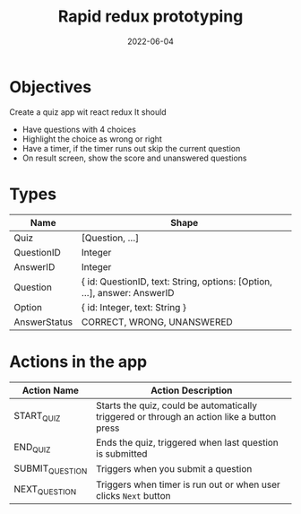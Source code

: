 #+title: Rapid redux prototyping
#+date: 2022-06-04 
#+draft: true
#+filetags: solution

* Objectives
  Create a quiz app wit react redux
  It should
  - Have questions with 4 choices
  - Highlight the choice as wrong or right
  - Have a timer, if the timer runs out skip the current question
  - On result screen, show the score and unanswered questions

* Types

  |--------------+--------------------------------------------------------------------------|
  | Name         | Shape                                                                    |
  |--------------+--------------------------------------------------------------------------|
  | Quiz         | [Question, ...]                                                          |
  | QuestionID   | Integer                                                                  |
  | AnswerID     | Integer                                                                  |
  | Question     | { id: QuestionID, text: String, options: [Option, ...], answer: AnswerID |
  | Option       | { id: Integer, text: String }                                            |
  | AnswerStatus | CORRECT, WRONG, UNANSWERED                                               |
  |--------------+--------------------------------------------------------------------------|


* Actions in the app
  |-----------------+--------------------------------------------------------------------------------------------|
  | Action Name     | Action Description                                                                         |
  |-----------------+--------------------------------------------------------------------------------------------|
  | START_QUIZ      | Starts the quiz, could be automatically triggered or through an action like a button press |
  | END_QUIZ        | Ends the quiz, triggered when last question is submitted                                   |
  | SUBMIT_QUESTION | Triggers when you submit a question                                                        |
  | NEXT_QUESTION   | Triggers when timer is run out or when user clicks =Next= button                           |
  |-----------------+--------------------------------------------------------------------------------------------|
